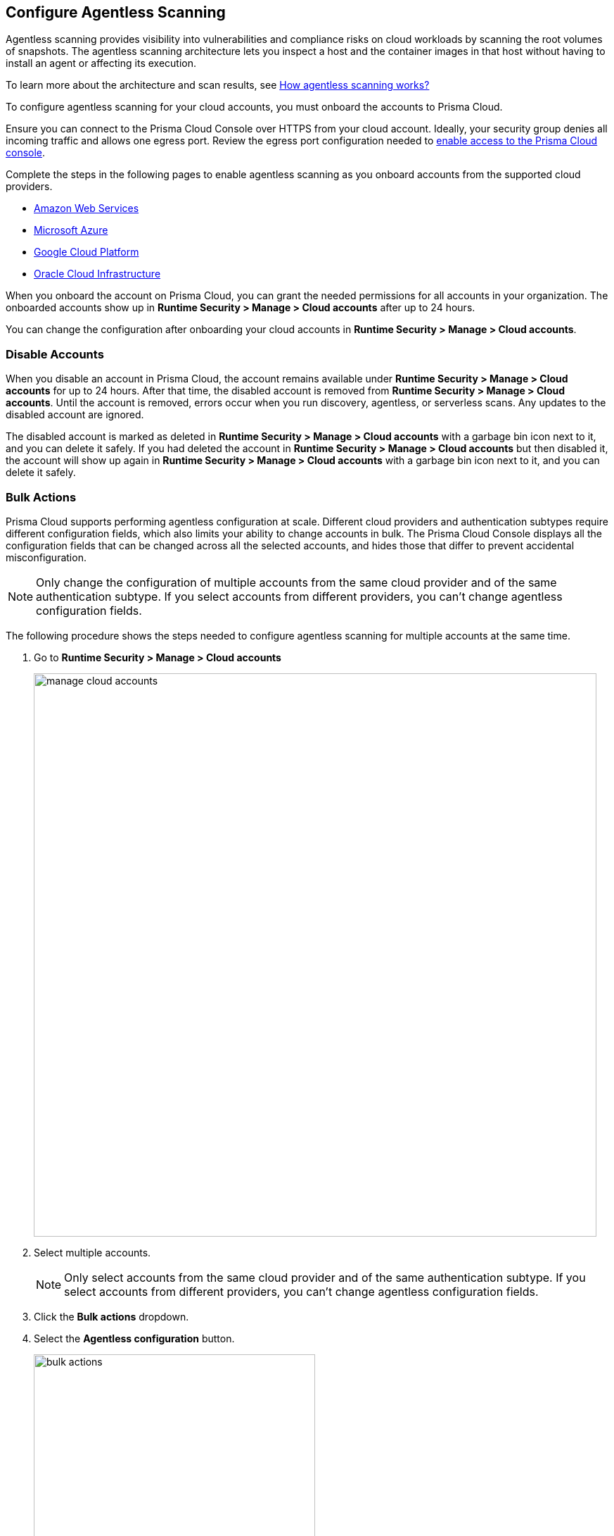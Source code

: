== Configure Agentless Scanning

Agentless scanning provides visibility into vulnerabilities and compliance risks on cloud workloads by scanning the root volumes of snapshots.
The agentless scanning architecture lets you inspect a host and the container images in that host without having to install an agent or affecting its execution.

To learn more about the architecture and scan results, see xref:../agentless-scanning.adoc[How agentless scanning works?]

To configure agentless scanning for your cloud accounts, you must onboard the accounts to Prisma Cloud.

Ensure you can connect to the Prisma Cloud Console over HTTPS from your cloud account.
Ideally, your security group denies all incoming traffic and allows one egress port.
Review the egress port configuration needed to xref:../../../get-started/console-prerequisites.adoc[enable access to the Prisma Cloud console].

Complete the steps in the following pages to enable agentless scanning as you onboard accounts from the supported cloud providers.

* xref:../../../connect/connect-cloud-accounts/onboard-aws/onboard-aws.adoc[Amazon Web Services]
* xref:../../../connect/connect-cloud-accounts/onboard-azure/onboard-azure.adoc[Microsoft Azure]
* xref:../../../connect/connect-cloud-accounts/onboard-gcp/onboard-gcp.adoc[Google Cloud Platform]
* xref:../../../connect/connect-cloud-accounts/onboard-oci/onboard-oci.adoc[Oracle Cloud Infrastructure]

When you onboard the account on Prisma Cloud, you can grant the needed permissions for all accounts in your organization.
The onboarded accounts show up in *Runtime Security > Manage > Cloud accounts* after up to 24 hours.

You can change the configuration after onboarding your cloud accounts in *Runtime Security > Manage > Cloud accounts*.

=== Disable Accounts

When you disable an account in Prisma Cloud, the account remains available under *Runtime Security > Manage > Cloud accounts* for up to 24 hours.
After that time, the disabled account is removed from *Runtime Security > Manage > Cloud accounts*.
Until the account is removed, errors occur when you run discovery, agentless, or serverless scans.
Any updates to the disabled account are ignored.

The disabled account is marked as deleted in *Runtime Security > Manage > Cloud accounts* with a garbage bin icon next to it, and you can delete it safely.
If you had deleted the account in *Runtime Security > Manage > Cloud accounts* but then disabled it, the account will show up again in *Runtime Security > Manage > Cloud accounts* with a garbage bin icon next to it, and you can delete it safely.

[.task]
[#multiple-accounts]
=== Bulk Actions

Prisma Cloud supports performing agentless configuration at scale.
Different cloud providers and authentication subtypes require different configuration fields, which also limits your ability to change accounts in bulk.
The Prisma Cloud Console displays all the configuration fields that can be changed across all the selected accounts, and hides those that differ to prevent accidental misconfiguration.

[NOTE]
====
Only change the configuration of multiple accounts from the same cloud provider and of the same authentication subtype.
If you select accounts from different providers, you can't change agentless configuration fields.
====

The following procedure shows the steps needed to configure agentless scanning for multiple accounts at the same time.

[.procedure]
. Go to *Runtime Security > Manage > Cloud accounts*
+
image::runtime-security/manage-cloud-accounts.png[width=800]

. Select multiple accounts.
+
[NOTE]
====
Only select accounts from the same cloud provider and of the same authentication subtype.
If you select accounts from different providers, you can't change agentless configuration fields.
====

. Click the *Bulk actions* dropdown.

. Select the *Agentless configuration* button.
+
image::runtime-security/bulk-actions.png[width=400]

. Change the configuration values for the selected accounts.
+
image::runtime-security/agentless-configuration-bulk.png[width=800]

* Select *Save* to save the configuration for the selected accounts.


